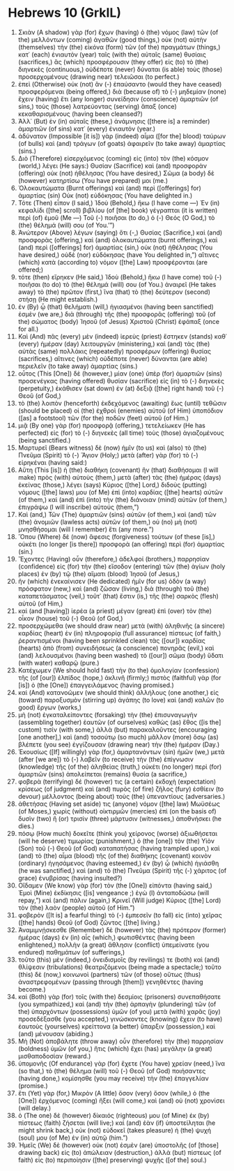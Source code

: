 * Hebrews 10 (GrkIL)
:PROPERTIES:
:ID: GrkIL/58-HEB10
:END:

1. Σκιὰν (A shadow) γὰρ (for) ἔχων (having) ὁ (the) νόμος (law) τῶν (of the) μελλόντων (coming) ἀγαθῶν (good things,) οὐκ (not) αὐτὴν (themselves) τὴν (the) εἰκόνα (form) τῶν (of the) πραγμάτων (things,) κατ᾽ (each) ἐνιαυτὸν (year) ταῖς (with the) αὐταῖς (same) θυσίαις (sacrifices,) ἃς (which) προσφέρουσιν (they offer) εἰς (to) τὸ (the) διηνεκὲς (continuous,) οὐδέποτε (never) δύναται (is able) τοὺς (those) προσερχομένους (drawing near) τελειῶσαι (to perfect.)
2. ἐπεὶ (Otherwise) οὐκ (not) ἂν (-) ἐπαύσαντο (would they have ceased) προσφερόμεναι (being offered,) διὰ (because of) τὸ (-) μηδεμίαν (none) ἔχειν (having) ἔτι (any longer) συνείδησιν (conscience) ἁμαρτιῶν (of sins,) τοὺς (those) λατρεύοντας (serving) ἅπαξ (once) κεκαθαρισμένους (having been cleansed?)
3. Ἀλλ᾽ (But) ἐν (in) αὐταῖς (these,) ἀνάμνησις ([there is] a reminder) ἁμαρτιῶν (of sins) κατ᾽ (every) ἐνιαυτόν (year.)
4. ἀδύνατον (Impossible [it is]) γὰρ (indeed) αἷμα ([for the] blood) ταύρων (of bulls) καὶ (and) τράγων (of goats) ἀφαιρεῖν (to take away) ἁμαρτίας (sins.)
5. Διὸ (Therefore) εἰσερχόμενος (coming) εἰς (into) τὸν (the) κόσμον (world,) λέγει (He says:) Θυσίαν (Sacrifice) καὶ (and) προσφορὰν (offering) οὐκ (not) ἠθέλησας (You have desired,) Σῶμα (a body) δὲ (however) κατηρτίσω (You have prepared) μοι (me.)
6. Ὁλοκαυτώματα (Burnt offerings) καὶ (and) περὶ ([offerings] for) ἁμαρτίας (sin) Οὐκ (not) εὐδόκησας (You have delighted in.)
7. Τότε (Then) εἶπον (I said,) Ἰδοὺ (Behold,) ἥκω (I have come —) Ἐν (in) κεφαλίδι ([the] scroll) βιβλίου (of [the] book) γέγραπται (it is written) περὶ (of) ἐμοῦ (Me —) Τοῦ (-) ποιῆσαι (to do,) ὁ (-) Θεός (O God,) τὸ (the) θέλημά (will) σου (of You.’”)
8. Ἀνώτερον (Above) λέγων (saying) ὅτι (-,) Θυσίας (Sacrifice,) καὶ (and) προσφορὰς (offering,) καὶ (and) ὁλοκαυτώματα (burnt offerings,) καὶ (and) περὶ ([offerings] for) ἁμαρτίας (sin,) οὐκ (not) ἠθέλησας (You have desired,) οὐδὲ (nor) εὐδόκησας (have You delighted in,”) αἵτινες (which) κατὰ (according to) νόμον ([the] Law) προσφέρονται (are offered;)
9. τότε (then) εἴρηκεν (He said,) Ἰδοὺ (Behold,) ἥκω (I have come) τοῦ (-) ποιῆσαι (to do) τὸ (the) θέλημά (will) σου (of You.) ἀναιρεῖ (He takes away) τὸ (the) πρῶτον (first,) ἵνα (that) τὸ (the) δεύτερον (second) στήσῃ (He might establish.)
10. ἐν (By) ᾧ (that) θελήματι (will,) ἡγιασμένοι (having been sanctified) ἐσμὲν (we are,) διὰ (through) τῆς (the) προσφορᾶς (offering) τοῦ (of the) σώματος (body) Ἰησοῦ (of Jesus) Χριστοῦ (Christ) ἐφάπαξ (once for all.)
11. Καὶ (And) πᾶς (every) μὲν (indeed) ἱερεὺς (priest) ἕστηκεν (stands) καθ᾽ (every) ἡμέραν (day) λειτουργῶν (ministering,) καὶ (and) τὰς (the) αὐτὰς (same) πολλάκις (repeatedly) προσφέρων (offering) θυσίας (sacrifices,) αἵτινες (which) οὐδέποτε (never) δύνανται (are able) περιελεῖν (to take away) ἁμαρτίας (sins.)
12. οὗτος (This [One]) δὲ (however,) μίαν (one) ὑπὲρ (for) ἁμαρτιῶν (sins) προσενέγκας (having offered) θυσίαν (sacrifice) εἰς (in) τὸ (-) διηνεκὲς (perpetuity,) ἐκάθισεν (sat down) ἐν (at) δεξιᾷ ([the] right hand) τοῦ (-) Θεοῦ (of God,)
13. τὸ (the) λοιπὸν (henceforth) ἐκδεχόμενος (awaiting) ἕως (until) τεθῶσιν (should be placed) οἱ (the) ἐχθροὶ (enemies) αὐτοῦ (of Him) ὑποπόδιον ([as] a footstool) τῶν (for the) ποδῶν (feet) αὐτοῦ (of Him.)
14. μιᾷ (By one) γὰρ (for) προσφορᾷ (offering,) τετελείωκεν (He has perfected) εἰς (for) τὸ (-) διηνεκὲς (all time) τοὺς (those) ἁγιαζομένους (being sanctified.)
15. Μαρτυρεῖ (Bears witness) δὲ (now) ἡμῖν (to us) καὶ (also) τὸ (the) Πνεῦμα (Spirit) τὸ (-) Ἅγιον (Holy;) μετὰ (after) γὰρ (for) τὸ (-) εἰρηκέναι (having said:)
16. Αὕτη (This [is]) ἡ (the) διαθήκη (covenant) ἣν (that) διαθήσομαι (I will make) πρὸς (with) αὐτοὺς (them,) μετὰ (after) τὰς (the) ἡμέρας (days) ἐκείνας (those,) λέγει (says) Κύριος ([the] Lord,) διδοὺς (putting) νόμους ([the] laws) μου (of Me) ἐπὶ (into) καρδίας ([the] hearts) αὐτῶν (of them,) καὶ (and) ἐπὶ (into) τὴν (the) διάνοιαν (mind) αὐτῶν (of them,) ἐπιγράψω (I will inscribe) αὐτούς (them,”)
17. Καὶ (and,) Τῶν (The) ἁμαρτιῶν (sins) αὐτῶν (of them,) καὶ (and) τῶν (the) ἀνομιῶν (lawless acts) αὐτῶν (of them,) οὐ (no) μὴ (not) μνησθήσομαι (will I remember) ἔτι (any more.”)
18. Ὅπου (Where) δὲ (now) ἄφεσις (forgiveness) τούτων (of these [is],) οὐκέτι (no longer [is there]) προσφορὰ (an offering) περὶ (for) ἁμαρτίας (sin.)
19. Ἔχοντες (Having) οὖν (therefore,) ἀδελφοί (brothers,) παρρησίαν (confidence) εἰς (for) τὴν (the) εἴσοδον (entering) τῶν (the) ἁγίων (holy places) ἐν (by) τῷ (the) αἵματι (blood) Ἰησοῦ (of Jesus,)
20. ἣν (which) ἐνεκαίνισεν (He dedicated) ἡμῖν (for us) ὁδὸν (a way) πρόσφατον (new,) καὶ (and) ζῶσαν (living,) διὰ (through) τοῦ (the) καταπετάσματος (veil,) τοῦτ᾽ (that) ἔστιν (is,) τῆς (the) σαρκὸς (flesh) αὐτοῦ (of Him,)
21. καὶ (and [having]) ἱερέα (a priest) μέγαν (great) ἐπὶ (over) τὸν (the) οἶκον (house) τοῦ (-) Θεοῦ (of God,)
22. προσερχώμεθα (we should draw near) μετὰ (with) ἀληθινῆς (a sincere) καρδίας (heart) ἐν (in) πληροφορίᾳ (full assurance) πίστεως (of faith,) ῥεραντισμένοι (having been sprinkled clean) τὰς ([our]) καρδίας (hearts) ἀπὸ (from) συνειδήσεως (a conscience) πονηρᾶς (evil,) καὶ (and) λελουσμένοι (having been washed) τὸ ([our]) σῶμα (body) ὕδατι (with water) καθαρῷ (pure.)
23. Κατέχωμεν (We should hold fast) τὴν (to the) ὁμολογίαν (confession) τῆς (of [our]) ἐλπίδος (hope,) ἀκλινῆ (firmly;) πιστὸς (faithful) γὰρ (for [is]) ὁ (the [One]) ἐπαγγειλάμενος (having promised.)
24. καὶ (And) κατανοῶμεν (we should think) ἀλλήλους (one another,) εἰς (toward) παροξυσμὸν (stirring up) ἀγάπης (to love) καὶ (and) καλῶν (to good) ἔργων (works,)
25. μὴ (not) ἐγκαταλείποντες (forsaking) τὴν (the) ἐπισυναγωγὴν (assembling together) ἑαυτῶν (of ourselves) καθὼς (as) ἔθος ([is the] custom) τισίν (with some,) ἀλλὰ (but) παρακαλοῦντες (encouraging [one another],) καὶ (and) τοσούτῳ (so much) μᾶλλον (more) ὅσῳ (as) βλέπετε (you see) ἐγγίζουσαν (drawing near) τὴν (the) ἡμέραν (Day.)
26. Ἑκουσίως ([If] willingly) γὰρ (for,) ἁμαρτανόντων (sin) ἡμῶν (we,) μετὰ (after [we are]) τὸ (-) λαβεῖν (to receive) τὴν (the) ἐπίγνωσιν (knowledge) τῆς (of the) ἀληθείας (truth,) οὐκέτι (no longer) περὶ (for) ἁμαρτιῶν (sins) ἀπολείπεται (remains) θυσία (a sacrifice,)
27. φοβερὰ (terrifying) δέ (however) τις (a certain) ἐκδοχὴ (expectation) κρίσεως (of judgment) καὶ (and) πυρὸς (of fire) ζῆλος (fury) ἐσθίειν (to devour) μέλλοντος (being about) τοὺς (the) ὑπεναντίους (adversaries.)
28. ἀθετήσας (Having set aside) τις (anyone) νόμον ([the] law) Μωϋσέως (of Moses,) χωρὶς (without) οἰκτιρμῶν (mercies) ἐπὶ (on the basis of) δυσὶν (two) ἢ (or) τρισὶν (three) μάρτυσιν (witnesses,) ἀποθνήσκει (he dies.)
29. πόσῳ (How much) δοκεῖτε (think you) χείρονος (worse) ἀξιωθήσεται (will he deserve) τιμωρίας (punishment,) ὁ (the [one]) τὸν (the) Υἱὸν (Son) τοῦ (-) Θεοῦ (of God) καταπατήσας (having trampled upon,) καὶ (and) τὸ (the) αἷμα (blood) τῆς (of the) διαθήκης (covenant) κοινὸν (ordinary) ἡγησάμενος (having esteemed,) ἐν (by) ᾧ (which) ἡγιάσθη (he was sanctified,) καὶ (and) τὸ (the) Πνεῦμα (Spirit) τῆς (-) χάριτος (of grace) ἐνυβρίσας (having insulted?)
30. Οἴδαμεν (We know) γὰρ (for) τὸν (the [One]) εἰπόντα (having said,) Ἐμοὶ (Mine) ἐκδίκησις ([is] vengeance ;) ἐγὼ (I) ἀνταποδώσω (will repay,”) καὶ (and) πάλιν (again,) Κρινεῖ (Will judge) Κύριος ([the] Lord) τὸν (the) λαὸν (people) αὐτοῦ (of Him.”)
31. φοβερὸν ([It is] a fearful thing) τὸ (-) ἐμπεσεῖν (to fall) εἰς (into) χεῖρας ([the] hands) Θεοῦ (of God) ζῶντος ([the] living.)
32. Ἀναμιμνῄσκεσθε (Remember) δὲ (however) τὰς (the) πρότερον (former) ἡμέρας (days) ἐν (in) αἷς (which,) φωτισθέντες (having been enlightened,) πολλὴν (a great) ἄθλησιν (conflict) ὑπεμείνατε (you endured) παθημάτων (of sufferings,)
33. τοῦτο (this) μὲν (indeed,) ὀνειδισμοῖς (by revilings) τε (both) καὶ (and) θλίψεσιν (tribulations) θεατριζόμενοι (being made a spectacle;) τοῦτο (this) δὲ (now,) κοινωνοὶ (partners) τῶν (of those) οὕτως (thus) ἀναστρεφομένων (passing through [them]) γενηθέντες (having become.)
34. καὶ (Both) γὰρ (for) τοῖς (with the) δεσμίοις (prisoners) συνεπαθήσατε (you sympathized,) καὶ (and) τὴν (the) ἁρπαγὴν (plundering) τῶν (of the) ὑπαρχόντων (possessions) ὑμῶν (of you) μετὰ (with) χαρᾶς (joy) προσεδέξασθε (you accepted,) γινώσκοντες (knowing) ἔχειν (to have) ἑαυτοὺς (yourselves) κρείττονα (a better) ὕπαρξιν (possession,) καὶ (and) μένουσαν (abiding.)
35. Μὴ (Not) ἀποβάλητε (throw away) οὖν (therefore) τὴν (the) παρρησίαν (boldness) ὑμῶν (of you,) ἥτις (which) ἔχει (has) μεγάλην (a great) μισθαποδοσίαν (reward.)
36. ὑπομονῆς (Of endurance) γὰρ (for) ἔχετε (You have) χρείαν (need,) ἵνα (so that,) τὸ (the) θέλημα (will) τοῦ (-) Θεοῦ (of God) ποιήσαντες (having done,) κομίσησθε (you may receive) τὴν (the) ἐπαγγελίαν (promise.)
37. ἔτι (Yet) γὰρ (for,) Μικρὸν (A little) ὅσον (very) ὅσον (while,) ὁ (the [One]) ἐρχόμενος (coming) ἥξει (will come,) καὶ (and) οὐ (not) χρονίσει (will delay.)
38. ὁ (The one) δὲ (however) δίκαιός (righteous) μου (of Mine) ἐκ (by) πίστεως (faith) ζήσεται (will live;) καὶ (and) ἐὰν (if) ὑποστείληται (he might shrink back,) οὐκ (not) εὐδοκεῖ (takes pleasure) ἡ (the) ψυχή (soul) μου (of Me) ἐν (in) αὐτῷ (him.”)
39. Ἡμεῖς (We) δὲ (however) οὐκ (not) ἐσμὲν (are) ὑποστολῆς (of [those] drawing back) εἰς (to) ἀπώλειαν (destruction,) ἀλλὰ (but) πίστεως (of faith) εἰς (to) περιποίησιν ([the] preserving) ψυχῆς ([of the] soul.)
